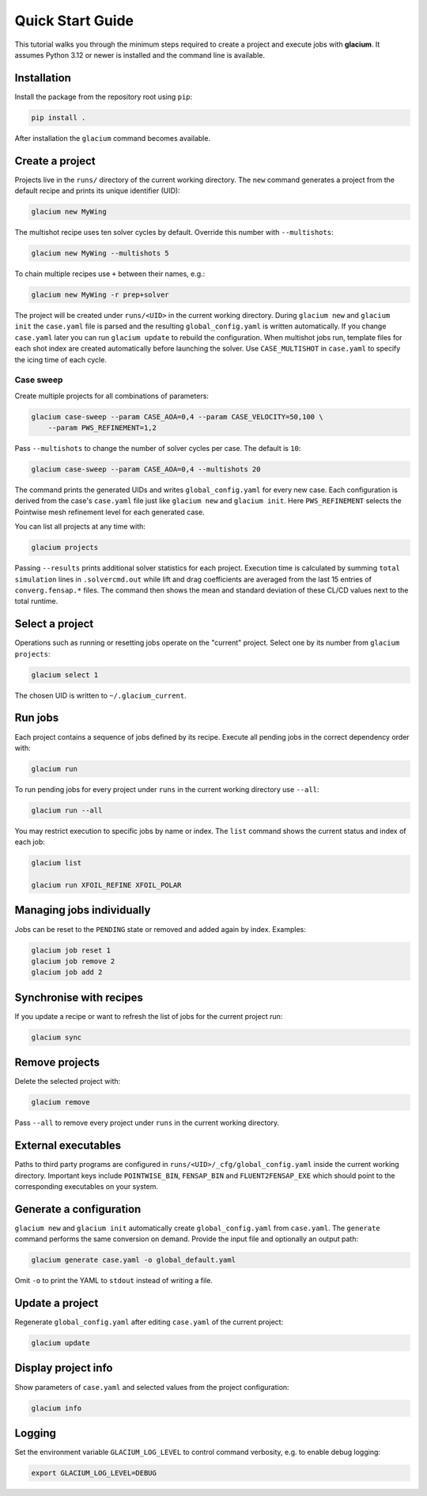 Quick Start Guide
=================

This tutorial walks you through the minimum steps required to create a
project and execute jobs with **glacium**.  It assumes Python 3.12 or
newer is installed and the command line is available.

Installation
------------

Install the package from the repository root using ``pip``:

.. code-block:: bash

   pip install .

After installation the ``glacium`` command becomes available.

Create a project
----------------

Projects live in the ``runs/`` directory of the current working directory.  The ``new`` command generates a
project from the default recipe and prints its unique identifier (UID):

.. code-block:: bash

   glacium new MyWing

The multishot recipe uses ten solver cycles by default. Override this number
with ``--multishots``:

.. code-block:: bash

   glacium new MyWing --multishots 5

To chain multiple recipes use ``+`` between their names, e.g.:

.. code-block:: bash

   glacium new MyWing -r prep+solver

The project will be created under ``runs/<UID>`` in the current working directory.  During ``glacium new``
and ``glacium init`` the ``case.yaml`` file is parsed and the resulting
``global_config.yaml`` is written automatically.  If you change
``case.yaml`` later you can run ``glacium update`` to rebuild the
configuration. When multishot jobs run, template files for each shot index are
created automatically before launching the solver.  Use ``CASE_MULTISHOT`` in
``case.yaml`` to specify the icing time of each cycle.

Case sweep
~~~~~~~~~~

Create multiple projects for all combinations of parameters:

.. code-block:: bash

   glacium case-sweep --param CASE_AOA=0,4 --param CASE_VELOCITY=50,100 \
       --param PWS_REFINEMENT=1,2

Pass ``--multishots`` to change the number of solver cycles per case. The
default is ``10``:

.. code-block:: bash

   glacium case-sweep --param CASE_AOA=0,4 --multishots 20

The command prints the generated UIDs and writes ``global_config.yaml``
for every new case.  Each configuration is derived from the case's
``case.yaml`` file just like ``glacium new`` and ``glacium init``.
Here ``PWS_REFINEMENT`` selects the Pointwise mesh refinement level for
each generated case.

You can list all projects at any time with:

.. code-block:: bash

   glacium projects

Passing ``--results`` prints additional solver statistics for each project.
Execution time is calculated by summing ``total simulation`` lines in
``.solvercmd.out`` while lift and drag coefficients are averaged from the last
15 entries of ``converg.fensap.*`` files.  The command then shows the mean and
standard deviation of these CL/CD values next to the total runtime.

Select a project
----------------

Operations such as running or resetting jobs operate on the "current"
project.  Select one by its number from ``glacium projects``:

.. code-block:: bash

   glacium select 1

The chosen UID is written to ``~/.glacium_current``.

Run jobs
--------

Each project contains a sequence of jobs defined by its recipe.  Execute
all pending jobs in the correct dependency order with:

.. code-block:: bash

   glacium run

To run pending jobs for every project under ``runs`` in the current working directory use ``--all``:

.. code-block:: bash

   glacium run --all

You may restrict execution to specific jobs by name or index.  The
``list`` command shows the current status and index of each job:

.. code-block:: bash

   glacium list

   glacium run XFOIL_REFINE XFOIL_POLAR

Managing jobs individually
--------------------------

Jobs can be reset to the ``PENDING`` state or removed and added again by
index.  Examples:

.. code-block:: bash

   glacium job reset 1
   glacium job remove 2
   glacium job add 2

Synchronise with recipes
------------------------

If you update a recipe or want to refresh the list of jobs for the
current project run:

.. code-block:: bash

   glacium sync

Remove projects
---------------

Delete the selected project with:

.. code-block:: bash

   glacium remove

Pass ``--all`` to remove every project under ``runs`` in the current working directory.

External executables
--------------------

Paths to third party programs are configured in
``runs/<UID>/_cfg/global_config.yaml`` inside the current working directory.  Important keys include
``POINTWISE_BIN``, ``FENSAP_BIN`` and ``FLUENT2FENSAP_EXE`` which should
point to the corresponding executables on your system.

Generate a configuration
------------------------

``glacium new`` and ``glacium init`` automatically create ``global_config.yaml`` from ``case.yaml``.  The ``generate`` command performs the same conversion on demand.  Provide the input file and optionally an output path:

.. code-block:: bash

   glacium generate case.yaml -o global_default.yaml

Omit ``-o`` to print the YAML to ``stdout`` instead of writing a file.

Update a project
----------------

Regenerate ``global_config.yaml`` after editing ``case.yaml`` of the
current project:

.. code-block:: bash

   glacium update

Display project info
--------------------

Show parameters of ``case.yaml`` and selected values from the project
configuration:

.. code-block:: bash

   glacium info

Logging
-------

Set the environment variable ``GLACIUM_LOG_LEVEL`` to control command
verbosity, e.g. to enable debug logging:

.. code-block:: bash

   export GLACIUM_LOG_LEVEL=DEBUG

